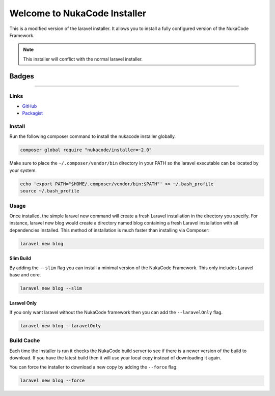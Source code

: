Welcome to NukaCode Installer
================================
This is a modified version of the laravel installer. It allows you to install a fully configured version of the NukaCode Framework.

.. note:: This installer will conflict with the normal laravel installer.

=======
Badges
=======
.. image:: https://scrutinizer-ci.com/g/NukaCode/installer/badges/quality-score.png?b=master
    :target: https://scrutinizer-ci.com/g/NukaCode/installer/?branch=master
.. image:: https://poser.pugx.org/nukacode/installer/v/stable.svg
    :target: https://packagist.org/packages/nukacode/installer
.. image:: https://poser.pugx.org/nukacode/installer/downloads.svg
    :target: https://packagist.org/packages/nukacode/installer
.. image:: https://poser.pugx.org/nukacode/installer/license.svg
    :target: https://packagist.org/packages/nukacode/installer
=====

Links
------
* `GitHub <https://github.com/NukaCode/installer>`_
* `Packagist <https://packagist.org/packages/nukacode/installer>`_


Install
-------
Run the following composer command to install the nukacode installer globally.

.. code::

    composer global require "nukacode/installer=~2.0"

Make sure to place the ``~/.composer/vendor/bin`` directory in your PATH so the laravel executable can be located by your system.

.. code::

    echo 'export PATH="$HOME/.composer/vendor/bin:$PATH"' >> ~/.bash_profile
    source ~/.bash_profile

Usage
-----
Once installed, the simple laravel new command will create a fresh Laravel installation in the directory you specify.
For instance, laravel new blog would create a directory named blog containing a fresh Laravel installation with all dependencies installed.
This method of installation is much faster than installing via Composer:

.. code::

    laravel new blog

Slim Build
~~~~~~~~~~
By adding the ``--slim`` flag you can install a minimal version of the NukaCode Framework. This only includes Laravel base and core.

.. code::

    laravel new blog --slim

Laravel Only
~~~~~~~~~~~~
If you only want laravel without the NukaCode framework then you can add the ``--laravelOnly`` flag.

.. code::

    laravel new blog --laravelOnly

Build Cache
-----------
Each time the installer is run it checks the NukaCode build server to see if there is a newer version of the build to download.
If you have the latest build then it will use your local copy instead of downloading it again.

You can force the installer to download a new copy by adding the ``--force`` flag.

.. code::

    laravel new blog --force